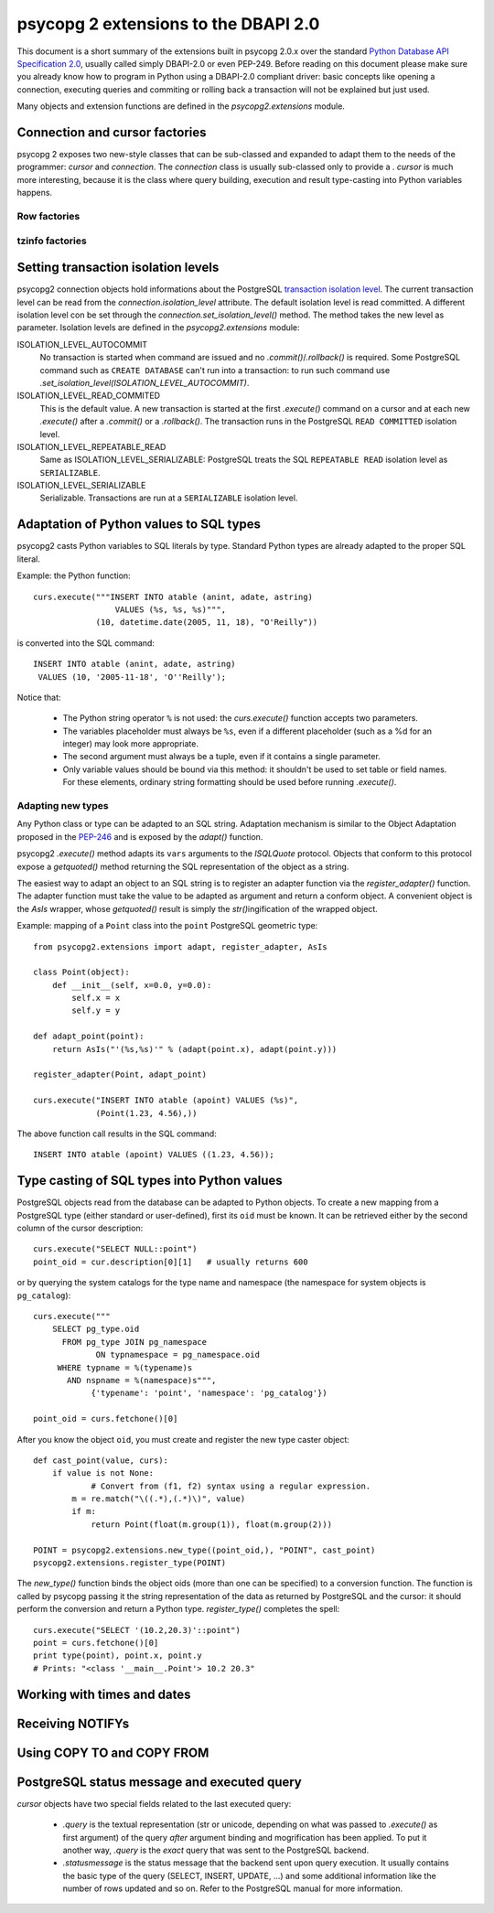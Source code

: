 =======================================
 psycopg 2 extensions to the DBAPI 2.0
=======================================

This document is a short summary of the extensions built in psycopg 2.0.x over
the standard `Python Database API Specification 2.0`__, usually called simply
DBAPI-2.0 or even PEP-249.  Before reading on this document please make sure
you already know how to program in Python using a DBAPI-2.0 compliant driver:
basic concepts like opening a connection, executing queries and commiting or
rolling back a transaction will not be explained but just used.

__ http://www.python.org/peps/pep-0249.html

Many objects and extension functions are defined in the `psycopg2.extensions`
module.


Connection and cursor factories
===============================

psycopg 2 exposes two new-style classes that can be sub-classed and expanded to
adapt them to the needs of the programmer: `cursor` and `connection`.  The
`connection` class is usually sub-classed only to provide a . `cursor` is much
more interesting, because it is the class where query building, execution and
result type-casting into Python variables happens.

Row factories
-------------

tzinfo factories
----------------


Setting transaction isolation levels
====================================

psycopg2 connection objects hold informations about the PostgreSQL `transaction
isolation level`_.  The current transaction level can be read from the
`connection.isolation_level` attribute.  The default isolation level is read
committed.  A different isolation level con be set through the
`connection.set_isolation_level()` method.  The method takes the new level as
parameter.  Isolation levels are defined in the `psycopg2.extensions` module:

ISOLATION_LEVEL_AUTOCOMMIT
    No transaction is started when command are issued and no
    `.commit()`/`.rollback()` is required.  Some PostgreSQL command such as
    ``CREATE DATABASE`` can't run into a transaction: to run such command use
    `.set_isolation_level(ISOLATION_LEVEL_AUTOCOMMIT)`.
    
ISOLATION_LEVEL_READ_COMMITED
    This is the default value.  A new transaction is started at the first
    `.execute()` command on a cursor and at each new `.execute()` after a
    `.commit()` or a `.rollback()`.  The transaction runs in the PostgreSQL
    ``READ COMMITTED`` isolation level.
    
ISOLATION_LEVEL_REPEATABLE_READ
    Same as ISOLATION_LEVEL_SERIALIZABLE: PostgreSQL treats the SQL
    ``REPEATABLE READ`` isolation level as ``SERIALIZABLE``.
    
ISOLATION_LEVEL_SERIALIZABLE
    Serializable. Transactions are run at a ``SERIALIZABLE`` isolation level.

.. _transaction isolation level: 
   http://www.postgresql.org/docs/8.1/static/transaction-iso.html


Adaptation of Python values to SQL types
========================================

psycopg2 casts Python variables to SQL literals by type.  Standard Python types
are already adapted to the proper SQL literal.

Example: the Python function::

    curs.execute("""INSERT INTO atable (anint, adate, astring)
                     VALUES (%s, %s, %s)""",
                 (10, datetime.date(2005, 11, 18), "O'Reilly"))

is converted into the SQL command::

    INSERT INTO atable (anint, adate, astring)
     VALUES (10, '2005-11-18', 'O''Reilly');

Notice that:

  - The Python string operator ``%`` is not used: the `curs.execute()` function
    accepts two parameters.

  - The variables placeholder must always be ``%s``, even if a different
    placeholder (such as a %d for an integer) may look more appropriate.

  - The second argument must always be a tuple, even if it contains a single
    parameter.

  - Only variable values should be bound via this method: it shouldn't be used
    to set table or field names. For these elements, ordinary string formatting
    should be used before running `.execute()`.

Adapting new types
------------------

Any Python class or type can be adapted to an SQL string.  Adaptation mechanism
is similar to the Object Adaptation proposed in the `PEP-246`_ and is exposed
by the `adapt()` function.

psycopg2 `.execute()` method adapts its ``vars`` arguments to the `ISQLQuote`
protocol.  Objects that conform to this protocol expose a `getquoted()` method
returning the SQL representation of the object as a string.

The easiest way to adapt an object to an SQL string is to register an adapter
function via the `register_adapter()` function.  The adapter function must take
the value to be adapted as argument and return a conform object.  A convenient
object is the `AsIs` wrapper, whose `getquoted()` result is simply the `str()`\
ingification of the wrapped object.

Example: mapping of a ``Point`` class into the ``point`` PostgreSQL geometric
type::

    from psycopg2.extensions import adapt, register_adapter, AsIs
    
    class Point(object):
        def __init__(self, x=0.0, y=0.0):
            self.x = x
            self.y = y
    
    def adapt_point(point):
        return AsIs("'(%s,%s)'" % (adapt(point.x), adapt(point.y)))
        
    register_adapter(Point, adapt_point)
    
    curs.execute("INSERT INTO atable (apoint) VALUES (%s)", 
                 (Point(1.23, 4.56),))

The above function call results in the SQL command::

    INSERT INTO atable (apoint) VALUES ((1.23, 4.56));

.. _PEP-246: http://www.python.org/peps/pep-0246.html


Type casting of SQL types into Python values
============================================

PostgreSQL objects read from the database can be adapted to Python objects.  To
create a new mapping from a PostgreSQL type (either standard or user-defined),
first its ``oid`` must be known.  It can be retrieved either by the second
column of the cursor description::

    curs.execute("SELECT NULL::point")
    point_oid = cur.description[0][1]   # usually returns 600

or by querying the system catalogs for the type name and namespace (the
namespace for system objects is ``pg_catalog``)::

    curs.execute("""
        SELECT pg_type.oid
          FROM pg_type JOIN pg_namespace
                 ON typnamespace = pg_namespace.oid
         WHERE typname = %(typename)s
           AND nspname = %(namespace)s""",
                {'typename': 'point', 'namespace': 'pg_catalog'})
        
    point_oid = curs.fetchone()[0]

After you know the object ``oid``, you must create and register the new type
caster object::

    def cast_point(value, curs):
        if value is not None:
        	# Convert from (f1, f2) syntax using a regular expression.
            m = re.match("\((.*),(.*)\)", value) 
            if m:
                return Point(float(m.group(1)), float(m.group(2)))
                
    POINT = psycopg2.extensions.new_type((point_oid,), "POINT", cast_point)
    psycopg2.extensions.register_type(POINT)

The `new_type()` function binds the object oids (more than one can be
specified) to a conversion function.  The function is called by psycopg passing
it the string representation of the data as returned by PostgreSQL and the
cursor: it should perform the conversion and return a Python type.
`register_type()` completes the spell::

    curs.execute("SELECT '(10.2,20.3)'::point")
    point = curs.fetchone()[0]
    print type(point), point.x, point.y
    # Prints: "<class '__main__.Point'> 10.2 20.3"


Working with times and dates
============================


Receiving NOTIFYs
=================


Using COPY TO and COPY FROM
===========================


PostgreSQL status message and executed query
============================================

`cursor` objects have two special fields related to the last executed query:

  - `.query` is the textual representation (str or unicode, depending on what
    was passed to `.execute()` as first argument) of the query *after* argument
    binding and mogrification has been applied. To put it another way, `.query`
    is the *exact* query that was sent to the PostgreSQL backend.
    
  - `.statusmessage` is the status message that the backend sent upon query
    execution. It usually contains the basic type of the query (SELECT,
    INSERT, UPDATE, ...) and some additional information like the number of
    rows updated and so on. Refer to the PostgreSQL manual for more
    information.

